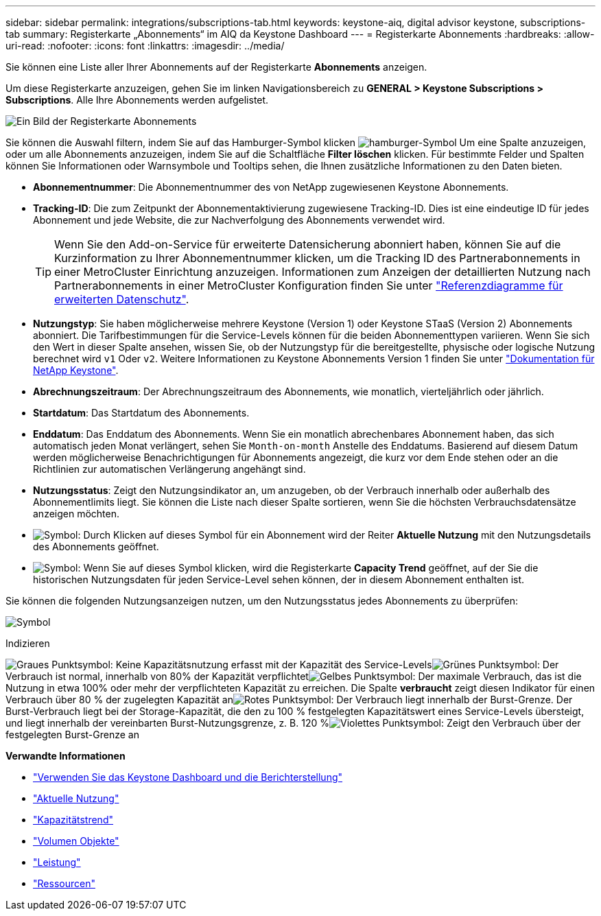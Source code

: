 ---
sidebar: sidebar 
permalink: integrations/subscriptions-tab.html 
keywords: keystone-aiq, digital advisor keystone, subscriptions-tab 
summary: Registerkarte „Abonnements“ im AIQ da Keystone Dashboard 
---
= Registerkarte Abonnements
:hardbreaks:
:allow-uri-read: 
:nofooter: 
:icons: font
:linkattrs: 
:imagesdir: ../media/


[role="lead"]
Sie können eine Liste aller Ihrer Abonnements auf der Registerkarte *Abonnements* anzeigen.

Um diese Registerkarte anzuzeigen, gehen Sie im linken Navigationsbereich zu *GENERAL > Keystone Subscriptions > Subscriptions*. Alle Ihre Abonnements werden aufgelistet.

image:all-subs-2.png["Ein Bild der Registerkarte Abonnements"]

Sie können die Auswahl filtern, indem Sie auf das Hamburger-Symbol klicken image:icon-hamburger.png["hamburger-Symbol"] Um eine Spalte anzuzeigen, oder um alle Abonnements anzuzeigen, indem Sie auf die Schaltfläche *Filter löschen* klicken. Für bestimmte Felder und Spalten können Sie Informationen oder Warnsymbole und Tooltips sehen, die Ihnen zusätzliche Informationen zu den Daten bieten.

* *Abonnementnummer*: Die Abonnementnummer des von NetApp zugewiesenen Keystone Abonnements.
* *Tracking-ID*: Die zum Zeitpunkt der Abonnementaktivierung zugewiesene Tracking-ID. Dies ist eine eindeutige ID für jedes Abonnement und jede Website, die zur Nachverfolgung des Abonnements verwendet wird.
+

TIP: Wenn Sie den Add-on-Service für erweiterte Datensicherung abonniert haben, können Sie auf die Kurzinformation zu Ihrer Abonnementnummer klicken, um die Tracking ID des Partnerabonnements in einer MetroCluster Einrichtung anzuzeigen. Informationen zum Anzeigen der detaillierten Nutzung nach Partnerabonnements in einer MetroCluster Konfiguration finden Sie unter link:../integrations/capacity-trend-tab.html#reference-charts-for-advanced-data-protection["Referenzdiagramme für erweiterten Datenschutz"].

* *Nutzungstyp*: Sie haben möglicherweise mehrere Keystone (Version 1) oder Keystone STaaS (Version 2) Abonnements abonniert. Die Tarifbestimmungen für die Service-Levels können für die beiden Abonnementtypen variieren. Wenn Sie sich den Wert in dieser Spalte ansehen, wissen Sie, ob der Nutzungstyp für die bereitgestellte, physische oder logische Nutzung berechnet wird `v1` Oder `v2`. Weitere Informationen zu Keystone Abonnements Version 1 finden Sie unter https://docs.netapp.com/us-en/keystone/index.html["Dokumentation für NetApp Keystone"^].
* *Abrechnungszeitraum*: Der Abrechnungszeitraum des Abonnements, wie monatlich, vierteljährlich oder jährlich.
* *Startdatum*: Das Startdatum des Abonnements.
* *Enddatum*: Das Enddatum des Abonnements. Wenn Sie ein monatlich abrechenbares Abonnement haben, das sich automatisch jeden Monat verlängert, sehen Sie `Month-on-month` Anstelle des Enddatums. Basierend auf diesem Datum werden möglicherweise Benachrichtigungen für Abonnements angezeigt, die kurz vor dem Ende stehen oder an die Richtlinien zur automatischen Verlängerung angehängt sind.
* *Nutzungsstatus*: Zeigt den Nutzungsindikator an, um anzugeben, ob der Verbrauch innerhalb oder außerhalb des Abonnementlimits liegt. Sie können die Liste nach dieser Spalte sortieren, wenn Sie die höchsten Verbrauchsdatensätze anzeigen möchten.
* image:subs-dtls-icon.png["Symbol"]: Durch Klicken auf dieses Symbol für ein Abonnement wird der Reiter *Aktuelle Nutzung* mit den Nutzungsdetails des Abonnements geöffnet.
* image:aiq-ks-time-icon.png["Symbol"]: Wenn Sie auf dieses Symbol klicken, wird die Registerkarte *Capacity Trend* geöffnet, auf der Sie die historischen Nutzungsdaten für jeden Service-Level sehen können, der in diesem Abonnement enthalten ist.


Sie können die folgenden Nutzungsanzeigen nutzen, um den Nutzungsstatus jedes Abonnements zu überprüfen:

image:usage-indicator-1.png["Symbol"]

.Indizieren
image:icon-grey.png["Graues Punktsymbol"]: Keine Kapazitätsnutzung erfasst mit der Kapazität des Service-Levelsimage:icon-green.png["Grünes Punktsymbol"]: Der Verbrauch ist normal, innerhalb von 80% der Kapazität verpflichtetimage:icon-amber.png["Gelbes Punktsymbol"]: Der maximale Verbrauch, das ist die Nutzung in etwa 100% oder mehr der verpflichteten Kapazität zu erreichen. Die Spalte *verbraucht* zeigt diesen Indikator für einen Verbrauch über 80 % der zugelegten Kapazität animage:icon-red.png["Rotes Punktsymbol"]: Der Verbrauch liegt innerhalb der Burst-Grenze. Der Burst-Verbrauch liegt bei der Storage-Kapazität, die den zu 100 % festgelegten Kapazitätswert eines Service-Levels übersteigt, und liegt innerhalb der vereinbarten Burst-Nutzungsgrenze, z. B. 120 %image:icon-purple.png["Violettes Punktsymbol"]: Zeigt den Verbrauch über der festgelegten Burst-Grenze an

*Verwandte Informationen*

* link:../integrations/aiq-keystone-details.html["Verwenden Sie das Keystone Dashboard und die Berichterstellung"]
* link:../integrations/current-usage-tab.html["Aktuelle Nutzung"]
* link:../integrations/capacity-trend-tab.html["Kapazitätstrend"]
* link:../integrations/volumes-objects-tab.html["Volumen  Objekte"]
* link:../integrations/performance-tab.html["Leistung"]
* link:../integrations/assets-tab.html["Ressourcen"]

